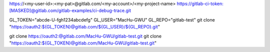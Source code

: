 
https://<my-user-id>:<my-pat>@gitlab.com/<my-account>/<my-project-name>
https://gitlab-ci-token:[MASKED]@gitlab.com/gitlab-examples/ci-debug-trace.git

GL_TOKEN="abcde-U-fgh1234abcdefg"
GL_USER="MacHu-GWU"
GL_REPO="gitlab-test"
git clone "https://oauth2:${GL_TOKEN}@gitlab.com/${GL_USER}/${GL_REPO}.git"

git clone https://oauth2:@gitlab.com/MacHu-GWU/gitlab-test.git
git clone "https://oauth2:${GL_TOKEN}@gitlab.com/MacHu-GWU/gitlab-test.git"
